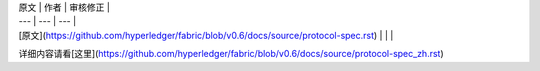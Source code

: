 
| 原文 | 作者 | 审核修正 |
| --- | --- | --- |
| [原文](https://github.com/hyperledger/fabric/blob/v0.6/docs/source/protocol-spec.rst) |  |  |

详细内容请看[这里](https://github.com/hyperledger/fabric/blob/v0.6/docs/source/protocol-spec_zh.rst)